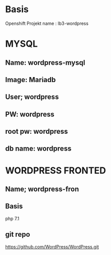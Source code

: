 #+TITLE OPENSCHIFT ABGABE LB3 Wordpress
* Basis
Openshift Projekt name : lb3-wordpress
* MYSQL
** Name: wordpress-mysql
** Image: Mariadb
** User; wordpress
** PW: wordpress
** root pw: wordpress
** db name: wordpress
* WORDPRESS FRONTED
** Name; wordpress-fron
** Basis
php 7.1
** git repo
  https://github.com/WordPress/WordPress.git 
** 
** 


